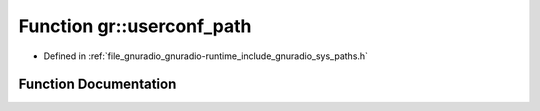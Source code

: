 .. _exhale_function_namespacegr_1a0c2cd164b9001bd476557ab8ea311d8d:

Function gr::userconf_path
==========================

- Defined in :ref:`file_gnuradio_gnuradio-runtime_include_gnuradio_sys_paths.h`


Function Documentation
----------------------


.. doxygenfunction:: gr::userconf_path()
   :project: gnuradio